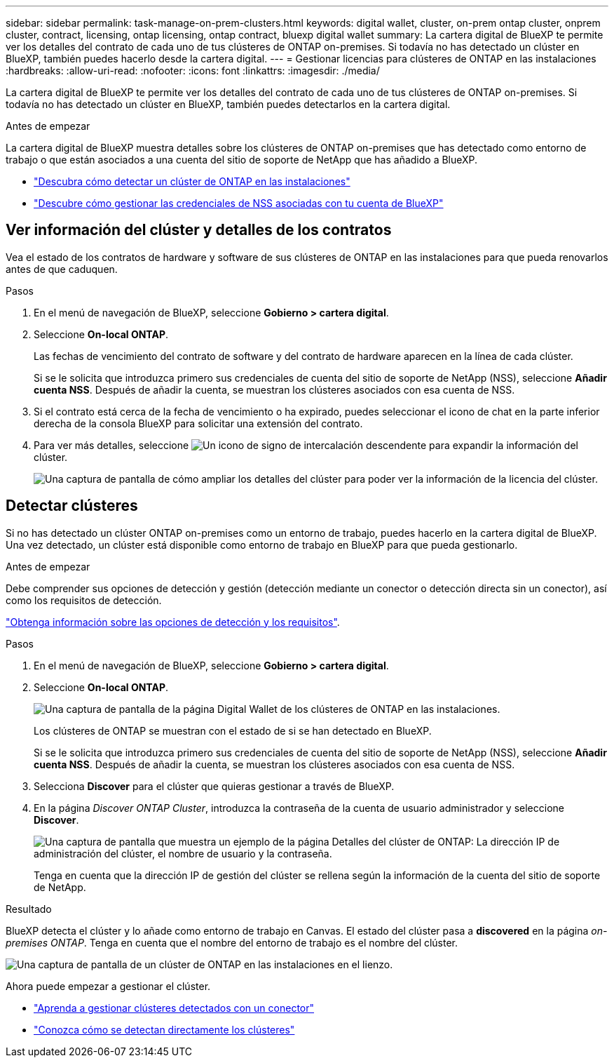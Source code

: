 ---
sidebar: sidebar 
permalink: task-manage-on-prem-clusters.html 
keywords: digital wallet, cluster, on-prem ontap cluster, onprem cluster, contract, licensing, ontap licensing, ontap contract, bluexp digital wallet 
summary: La cartera digital de BlueXP te permite ver los detalles del contrato de cada uno de tus clústeres de ONTAP on-premises. Si todavía no has detectado un clúster en BlueXP, también puedes hacerlo desde la cartera digital. 
---
= Gestionar licencias para clústeres de ONTAP en las instalaciones
:hardbreaks:
:allow-uri-read: 
:nofooter: 
:icons: font
:linkattrs: 
:imagesdir: ./media/


[role="lead"]
La cartera digital de BlueXP te permite ver los detalles del contrato de cada uno de tus clústeres de ONTAP on-premises. Si todavía no has detectado un clúster en BlueXP, también puedes detectarlos en la cartera digital.

.Antes de empezar
La cartera digital de BlueXP muestra detalles sobre los clústeres de ONTAP on-premises que has detectado como entorno de trabajo o que están asociados a una cuenta del sitio de soporte de NetApp que has añadido a BlueXP.

* https://docs.netapp.com/us-en/bluexp-ontap-onprem/task-discovering-ontap.html["Descubra cómo detectar un clúster de ONTAP en las instalaciones"^]
* https://docs.netapp.com/us-en/bluexp-setup-admin/task-adding-nss-accounts.html["Descubre cómo gestionar las credenciales de NSS asociadas con tu cuenta de BlueXP"^]




== Ver información del clúster y detalles de los contratos

Vea el estado de los contratos de hardware y software de sus clústeres de ONTAP en las instalaciones para que pueda renovarlos antes de que caduquen.

.Pasos
. En el menú de navegación de BlueXP, seleccione *Gobierno > cartera digital*.
. Seleccione *On-local ONTAP*.
+
Las fechas de vencimiento del contrato de software y del contrato de hardware aparecen en la línea de cada clúster.

+
Si se le solicita que introduzca primero sus credenciales de cuenta del sitio de soporte de NetApp (NSS), seleccione *Añadir cuenta NSS*. Después de añadir la cuenta, se muestran los clústeres asociados con esa cuenta de NSS.

. Si el contrato está cerca de la fecha de vencimiento o ha expirado, puedes seleccionar el icono de chat en la parte inferior derecha de la consola BlueXP para solicitar una extensión del contrato.
. Para ver más detalles, seleccione image:button_down_caret.png["Un icono de signo de intercalación descendente"] para expandir la información del clúster.
+
image:screenshot_digital_wallet_license_info.png["Una captura de pantalla de cómo ampliar los detalles del clúster para poder ver la información de la licencia del clúster."]





== Detectar clústeres

Si no has detectado un clúster ONTAP on-premises como un entorno de trabajo, puedes hacerlo en la cartera digital de BlueXP. Una vez detectado, un clúster está disponible como entorno de trabajo en BlueXP para que pueda gestionarlo.

.Antes de empezar
Debe comprender sus opciones de detección y gestión (detección mediante un conector o detección directa sin un conector), así como los requisitos de detección.

https://docs.netapp.com/us-en/bluexp-ontap-onprem/task-discovering-ontap.html["Obtenga información sobre las opciones de detección y los requisitos"^].

.Pasos
. En el menú de navegación de BlueXP, seleccione *Gobierno > cartera digital*.
. Seleccione *On-local ONTAP*.
+
image:screenshot_digital_wallet_onprem_main.png["Una captura de pantalla de la página Digital Wallet de los clústeres de ONTAP en las instalaciones."]

+
Los clústeres de ONTAP se muestran con el estado de si se han detectado en BlueXP.

+
Si se le solicita que introduzca primero sus credenciales de cuenta del sitio de soporte de NetApp (NSS), seleccione *Añadir cuenta NSS*. Después de añadir la cuenta, se muestran los clústeres asociados con esa cuenta de NSS.

. Selecciona *Discover* para el clúster que quieras gestionar a través de BlueXP.
. En la página _Discover ONTAP Cluster_, introduzca la contraseña de la cuenta de usuario administrador y seleccione *Discover*.
+
image:screenshot_discover_ontap_wallet.png["Una captura de pantalla que muestra un ejemplo de la página Detalles del clúster de ONTAP: La dirección IP de administración del clúster, el nombre de usuario y la contraseña."]

+
Tenga en cuenta que la dirección IP de gestión del clúster se rellena según la información de la cuenta del sitio de soporte de NetApp.



.Resultado
BlueXP detecta el clúster y lo añade como entorno de trabajo en Canvas. El estado del clúster pasa a *discovered* en la página _on-premises ONTAP_. Tenga en cuenta que el nombre del entorno de trabajo es el nombre del clúster.

image:screenshot_onprem_cluster.png["Una captura de pantalla de un clúster de ONTAP en las instalaciones en el lienzo."]

Ahora puede empezar a gestionar el clúster.

* https://docs.netapp.com/us-en/bluexp-ontap-onprem/task-manage-ontap-connector.html["Aprenda a gestionar clústeres detectados con un conector"^]
* https://docs.netapp.com/us-en/bluexp-ontap-onprem/task-manage-ontap-direct.html["Conozca cómo se detectan directamente los clústeres"^]

